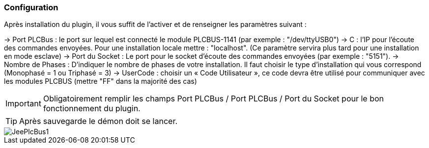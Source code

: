 === Configuration
Après installation du plugin, il vous suffit de l’activer et de renseigner les paramètres suivant :

-> Port PLCBus : le port sur lequel est connecté le module PLCBUS-1141 (par exemple : "/dev/ttyUSB0")
-> C : l'IP pour l'écoute des commandes envoyées. Pour une installation locale mettre : "localhost". (Ce paramètre servira plus tard pour une installation en mode esclave)
-> Port du Socket : Le port pour le socket d'écoute des commandes envoyées (par exemple : "5151").
-> Nombre de Phases : D'indiquer le nombre de phases de votre installation.  Il faut choisir le type d’installation qui vous correspond (Monophasé = 1 ou Triphasé = 3)
-> UserCode : choisir un « Code Utilisateur », ce code devra être utilisé pour communiquer avec les modules PLCBUS (mettre "FF" dans la majorité des cas)

[IMPORTANT]
Obligatoirement remplir les champs Port PLCBus / Port PLCBus / Port du Socket pour le bon fonctionnement du plugin.

[TIP]
Après sauvegarde le démon doit se lancer.

image::../images/JeePlcBus1.png[]